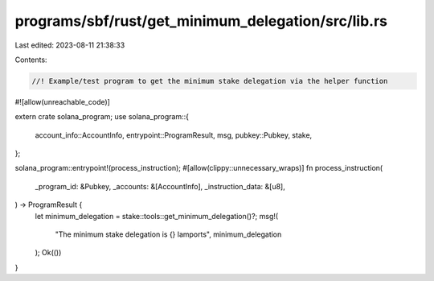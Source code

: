programs/sbf/rust/get_minimum_delegation/src/lib.rs
===================================================

Last edited: 2023-08-11 21:38:33

Contents:

.. code-block:: rs

    //! Example/test program to get the minimum stake delegation via the helper function

#![allow(unreachable_code)]

extern crate solana_program;
use solana_program::{
    account_info::AccountInfo, entrypoint::ProgramResult, msg, pubkey::Pubkey, stake,
};

solana_program::entrypoint!(process_instruction);
#[allow(clippy::unnecessary_wraps)]
fn process_instruction(
    _program_id: &Pubkey,
    _accounts: &[AccountInfo],
    _instruction_data: &[u8],
) -> ProgramResult {
    let minimum_delegation = stake::tools::get_minimum_delegation()?;
    msg!(
        "The minimum stake delegation is {} lamports",
        minimum_delegation
    );
    Ok(())
}


